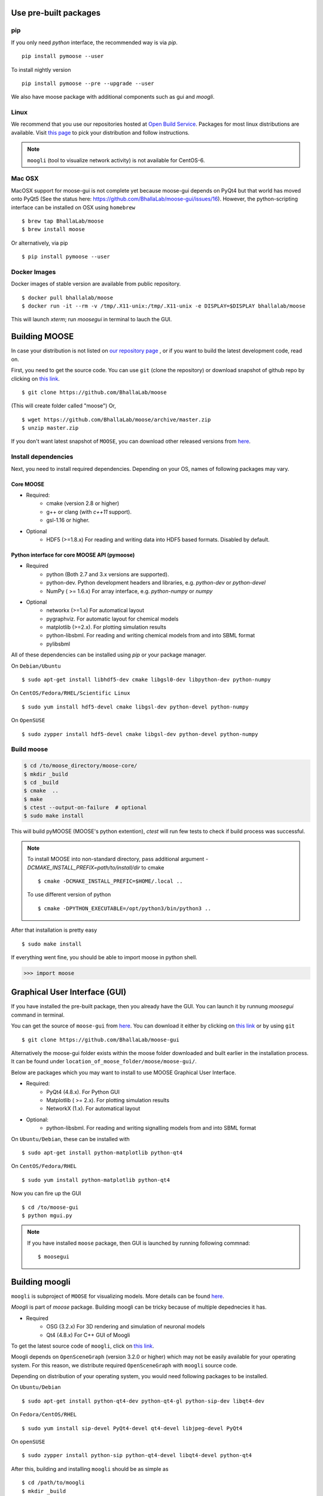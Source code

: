 Use pre-built packages
-----------------------

pip
^^^^

If you only need `python` interface, the recommended way is via `pip`. 
::
     pip install pymoose --user
     
To install nightly version
::
     pip install pymoose --pre --upgrade --user
     

We also have moose package with additional components such as gui and `moogli`. 

Linux
^^^^^^

We recommend that you use our repositories hosted at `Open Build Service
<https://build.opensuse.org/package/show/home:moose/moose>`_.  Packages for most 
linux distributions are available. Visit `this page
<https://software.opensuse.org/download.html?project=home:moose&package=moose>`_
to pick your distribution and follow instructions.

.. note::
    ``moogli`` (tool to visualize network activity) is not available for CentOS-6.

.. todo:: Packages for gentoo

Mac OSX
^^^^^^^^

MacOSX support for moose-gui is not complete yet because moose-gui depends on PyQt4 but that 
world has moved onto PyQt5 (See the status here: https://github.com/BhallaLab/moose-gui/issues/16). 
However, the python-scripting interface can be installed on OSX using ``homebrew``
::
    $ brew tap BhallaLab/moose
    $ brew install moose

Or alternatively, via pip 
::
    $ pip install pymoose --user 
    

Docker Images
^^^^^^^^^^^^^^

Docker images of stable version are available from public repository.
::
      $ docker pull bhallalab/moose
      $ docker run -it --rm -v /tmp/.X11-unix:/tmp/.X11-unix -e DISPLAY=$DISPLAY bhallalab/moose
      
This will launch `xterm`; run `moosegui` in terminal to lauch the GUI. 


Building MOOSE
--------------

In case your distribution is not listed on `our repository page
<https://software.opensuse.org/download.html?project=home:moose&package=moose>`_
, or if you want to build the latest development code, read on.

First, you need to get the source code. You can use ``git`` (clone the
repository) or download snapshot of github repo by clicking on `this link
<https://github.com/BhallaLab/moose/archive/master.zip>`__.
::

    $ git clone https://github.com/BhallaLab/moose

(This will create folder called "moose")
Or,
::

    $ wget https://github.com/BhallaLab/moose/archive/master.zip
    $ unzip master.zip

If you don't want latest snapshot of ``MOOSE``, you can download other released
versions from `here <https://github.com/BhallaLab/moose/releases>`__.

Install dependencies
^^^^^^^^^^^^^^^^^^^^

Next, you need to install required dependencies. Depending on your OS, names of
following packages may vary.

Core MOOSE
""""""""""
- Required:
    - cmake (version 2.8 or higher)
    - g++ or clang (with `c++11` support).
    - gsl-1.16 or higher.

- Optional
    - HDF5 (>=1.8.x) For reading and writing data into HDF5 based formats. Disabled by default.

Python interface for core MOOSE API (pymoose)
"""""""""""""""""""""""""""""""""""""""""""""
- Required
    - python (Both 2.7 and 3.x versions are supported).
    - python-dev. Python development headers and libraries, e.g. `python-dev` or `python-devel`
    - NumPy ( >= 1.6.x) For array interface, e.g. `python-numpy` or `numpy`

- Optional
    - networkx (>=1.x) For automatical layout
    - pygraphviz. For automatic layout for chemical models
    - matplotlib (>=2.x). For plotting simulation results
    - python-libsbml. For reading and writing chemical models from and into SBML format
    - pylibsbml 

All of these dependencies can be installed using `pip` or your package manager.

On ``Debian/Ubuntu``
::

    $ sudo apt-get install libhdf5-dev cmake libgsl0-dev libpython-dev python-numpy


On ``CentOS/Fedora/RHEL/Scientific Linux``
::

    $ sudo yum install hdf5-devel cmake libgsl-dev python-devel python-numpy

On ``OpenSUSE``
::

  $ sudo zypper install hdf5-devel cmake libgsl-dev python-devel python-numpy

Build moose
^^^^^^^^^^^

.. code-block:: bash

   $ cd /to/moose_directory/moose-core/ 
   $ mkdir _build
   $ cd _build
   $ cmake  ..
   $ make
   $ ctest --output-on-failure  # optional
   $ sudo make install 

This will build pyMOOSE (MOOSE's python extention), `ctest` will run few tests to
check if build process was successful.

.. note::

  To install MOOSE into non-standard directory, pass additional argument
  `-DCMAKE_INSTALL_PREFIX=path/to/install/dir` to cmake
  ::

    $ cmake -DCMAKE_INSTALL_PREFIC=$HOME/.local ..

  To use different version of python
  ::

    $ cmake -DPYTHON_EXECUTABLE=/opt/python3/bin/python3 ..

After that installation is pretty easy
::

  $ sudo make install

If everything went fine, you should be able to import moose in python shell.

.. code-block::  python

   >>> import moose

Graphical User Interface (GUI)
------------------------------

If you have installed the pre-built package, then you already have the GUI.
You can launch it by runnung `moosegui` command in terminal.

You can get the source of ``moose-gui`` from `here
<https://github.com/BhallaLab/moose-gui>`__. You can download it either by
clicking on `this link <https://github.com/BhallaLab/moose-gui/archive/master.zip>`__
or by using ``git`` ::

    $ git clone https://github.com/BhallaLab/moose-gui


Alternatively the moose-gui folder exists within the moose folder downloaded and built earlier in the installation process. It can be found under ``location_of_moose_folder/moose/moose-gui/``.

Below are packages which you may want to install to use MOOSE Graphical User Interface.

- Required:
    - PyQt4 (4.8.x). For Python GUI
    - Matplotlib ( >= 2.x). For plotting simulation results
    - NetworkX (1.x). For automatical layout
 
- Optional:
    - python-libsbml. For reading and writing signalling models from and into SBML format

On ``Ubuntu/Debian``, these can be installed with
::

    $ sudo apt-get install python-matplotlib python-qt4

On ``CentOS/Fedora/RHEL``
::

    $ sudo yum install python-matplotlib python-qt4

Now you can fire up the GUI
::

    $ cd /to/moose-gui
    $ python mgui.py

.. note::

    If you have installed ``moose`` package, then GUI is launched by
    running following commnad::

    $ moosegui

Building moogli
---------------

``moogli`` is subproject of ``MOOSE`` for visualizing models. More details can
be found `here <http://moose.ncbs.res.in/moogli>`__.

`Moogli` is part of `moose` package. Building moogli can be tricky because of
multiple depednecies it has.

- Required
    - OSG (3.2.x) For 3D rendering and simulation of neuronal models
    - Qt4 (4.8.x) For C++ GUI of Moogli

To get the latest source code of ``moogli``, click on `this link <https://github.com/BhallaLab/moogli/archive/master.zip>`__.

Moogli depends on ``OpenSceneGraph`` (version 3.2.0 or higher) which may not
be easily available for your operating system.
For this reason, we distribute required ``OpenSceneGraph`` with ``moogli``
source code.

Depending on distribution of your operating system, you would need following
packages to be installed.

On ``Ubuntu/Debian``
::

    $ sudo apt-get install python-qt4-dev python-qt4-gl python-sip-dev libqt4-dev

On ``Fedora/CentOS/RHEL``
::

    $ sudo yum install sip-devel PyQt4-devel qt4-devel libjpeg-devel PyQt4

On ``openSUSE``
::

    $ sudo zypper install python-sip python-qt4-devel libqt4-devel python-qt4

After this, building and installing ``moogli`` should be as simple as
::

    $ cd /path/to/moogli
    $ mkdir _build
    $ cd _build
    $ cmake ..
    $ make -j3
    $ sudo make install

If you run into troubles, please report it on our `github repository
<https://github.com/BhallaLab/moose/issues>`_.

